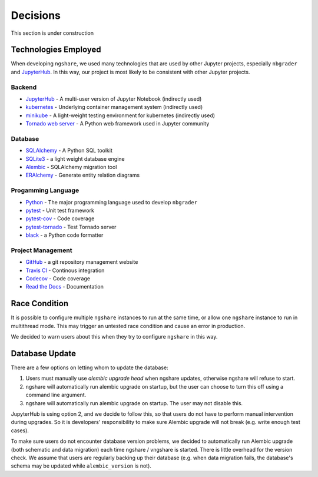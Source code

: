 Decisions
=========

This section is under construction

Technologies Employed
---------------------

When developing ``ngshare``, we used many technologies that are used by other Jupyter projects, especially ``nbgrader`` and `JupyterHub <https://github.com/jupyterhub/jupyterhub>`_. In this way, our project is most likely to be consistent with other Jupyter projects.

Backend
^^^^^^^
* `JupyterHub <https://github.com/jupyterhub/jupyterhub>`_ - A multi-user
  version of Jupyter Notebook (indirectly used)
* `kubernetes <https://kubernetes.io/>`_ - Underlying container management
  system (indirectly used)
* `minikube <https://kubernetes.io/docs/setup/learning-environment/minikube/>`_ -
  A light-weight testing environment for kubernetes (indirectly used)
* `Tornado web server <https://www.tornadoweb.org/>`_ - A Python web framework
  used in Jupyter community

Database
^^^^^^^^
* `SQLAlchemy <https://www.sqlalchemy.org/>`_ - A Python SQL toolkit
* `SQLite3 <https://www.sqlite.org/index.html>`_ - a light weight database
  engine
* `Alembic <https://alembic.sqlalchemy.org/>`_ - SQLAlchemy migration tool
* `ERAlchemy <https://github.com/Alexis-benoist/eralchemy>`_ - Generate entity
  relation diagrams

Progamming Language
^^^^^^^^^^^^^^^^^^^
* `Python <https://www.python.org/>`_ - The major programming language used to
  develop ``nbgrader``
* `pytest <https://pypi.org/project/pytest/>`_ - Unit test framework
* `pytest-cov <https://pypi.org/project/pytest-cov/>`_ - Code coverage
* `pytest-tornado <https://pypi.org/project/pytest-tornado/>`_ - Test Tornado
  server
* `black <https://github.com/psf/black>`_ - a Python code formatter

Project Management
^^^^^^^^^^^^^^^^^^
* `GitHub <https://github.com/>`_ - a git repository management website
* `Travis CI <https://travis-ci.org/>`_ - Continous integration
* `Codecov <https://codecov.io/>`_ - Code coverage
* `Read the Docs <https://readthedocs.org/>`_ - Documentation

Race Condition
--------------
It is possible to configure multiple ``ngshare`` instances to run at the same time, or allow one ``ngshare`` instance to run in multithread mode. This may trigger an untested race condition and cause an error in production.

We decided to warn users about this when they try to configure ``ngshare`` in this way.

Database Update
---------------
There are a few options on letting whom to update the database:

1. Users must manually use `alembic upgrade head` when ngshare updates,
   otherwise ngshare will refuse to start.
2. ngshare will automatically run alembic upgrade on startup, but the user can
   choose to turn this off using a command line argument.
3. ngshare will automatically run alembic upgrade on startup. The user may not
   disable this.

JupyterHub is using option 2, and we decide to follow this, so that users do not have to perform manual intervention during upgrades. So it is developers' responsibility to make sure Alembic upgrade will not break (e.g. write enough test cases).

To make sure users do not encounter database version problems, we decided to automatically run Alembic upgrade (both schematic and data migration) each time ngshare / vngshare is started. There is little overhead for the version check. We assume that users are regularly backing up their database (e.g. when data migration fails, the database's schema may be updated while ``alembic_version`` is not).
